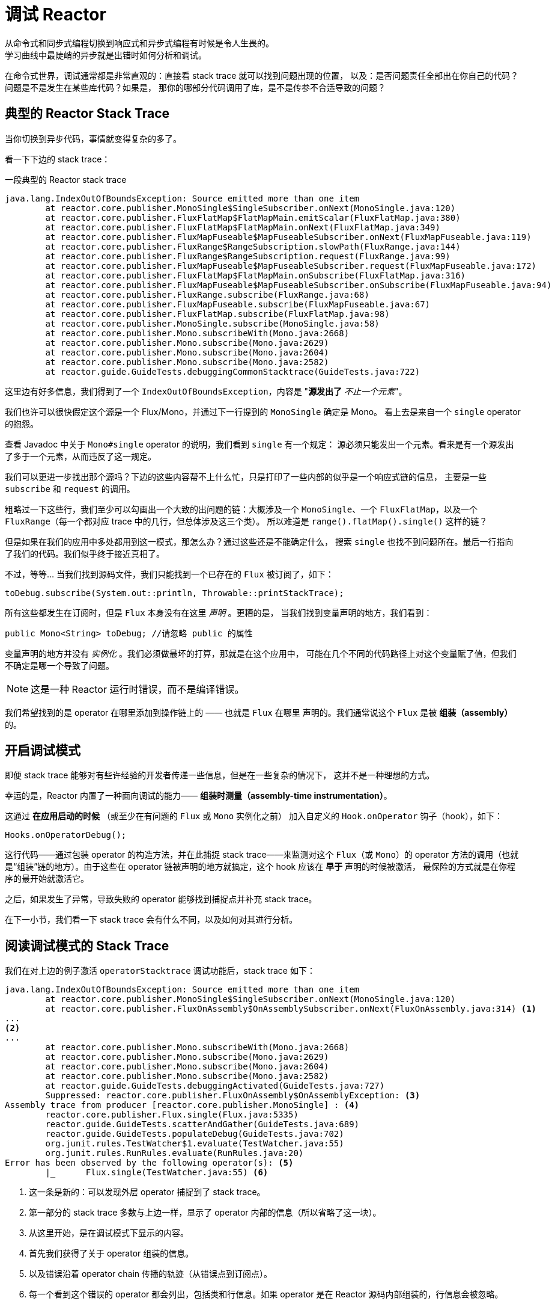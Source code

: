 [[debugging]]
= 调试 Reactor
从命令式和同步式编程切换到响应式和异步式编程有时候是令人生畏的。
学习曲线中最陡峭的异步就是出错时如何分析和调试。

在命令式世界，调试通常都是非常直观的：直接看 stack trace 就可以找到问题出现的位置，
以及：是否问题责任全部出在你自己的代码？问题是不是发生在某些库代码？如果是，
那你的哪部分代码调用了库，是不是传参不合适导致的问题？

== 典型的 Reactor Stack Trace
当你切换到异步代码，事情就变得复杂的多了。

//TODO The code that generated the following stack trace should be here

看一下下边的 stack trace：

.一段典型的 Reactor stack trace
[source]
----
java.lang.IndexOutOfBoundsException: Source emitted more than one item
	at reactor.core.publisher.MonoSingle$SingleSubscriber.onNext(MonoSingle.java:120)
	at reactor.core.publisher.FluxFlatMap$FlatMapMain.emitScalar(FluxFlatMap.java:380)
	at reactor.core.publisher.FluxFlatMap$FlatMapMain.onNext(FluxFlatMap.java:349)
	at reactor.core.publisher.FluxMapFuseable$MapFuseableSubscriber.onNext(FluxMapFuseable.java:119)
	at reactor.core.publisher.FluxRange$RangeSubscription.slowPath(FluxRange.java:144)
	at reactor.core.publisher.FluxRange$RangeSubscription.request(FluxRange.java:99)
	at reactor.core.publisher.FluxMapFuseable$MapFuseableSubscriber.request(FluxMapFuseable.java:172)
	at reactor.core.publisher.FluxFlatMap$FlatMapMain.onSubscribe(FluxFlatMap.java:316)
	at reactor.core.publisher.FluxMapFuseable$MapFuseableSubscriber.onSubscribe(FluxMapFuseable.java:94)
	at reactor.core.publisher.FluxRange.subscribe(FluxRange.java:68)
	at reactor.core.publisher.FluxMapFuseable.subscribe(FluxMapFuseable.java:67)
	at reactor.core.publisher.FluxFlatMap.subscribe(FluxFlatMap.java:98)
	at reactor.core.publisher.MonoSingle.subscribe(MonoSingle.java:58)
	at reactor.core.publisher.Mono.subscribeWith(Mono.java:2668)
	at reactor.core.publisher.Mono.subscribe(Mono.java:2629)
	at reactor.core.publisher.Mono.subscribe(Mono.java:2604)
	at reactor.core.publisher.Mono.subscribe(Mono.java:2582)
	at reactor.guide.GuideTests.debuggingCommonStacktrace(GuideTests.java:722)
----

这里边有好多信息，我们得到了一个 `IndexOutOfBoundsException`，内容是 "*源发出了* _不止一个元素_"。

我们也许可以很快假定这个源是一个 Flux/Mono，并通过下一行提到的 `MonoSingle` 确定是 Mono。
看上去是来自一个 `single` operator 的抱怨。

查看 Javadoc 中关于 `Mono#single` operator 的说明，我们看到 `single` 有一个规定：
源必须只能发出一个元素。看来是有一个源发出了多于一个元素，从而违反了这一规定。

我们可以更进一步找出那个源吗？下边的这些内容帮不上什么忙，只是打印了一些内部的似乎是一个响应式链的信息，
主要是一些 `subscribe` 和 `request` 的调用。

粗略过一下这些行，我们至少可以勾画出一个大致的出问题的链：大概涉及一个 `MonoSingle`、一个
`FluxFlatMap`，以及一个 `FluxRange`（每一个都对应 trace 中的几行，但总体涉及这三个类）。
所以难道是 `range().flatMap().single()` 这样的链？

但是如果在我们的应用中多处都用到这一模式，那怎么办？通过这些还是不能确定什么，
搜索 `single` 也找不到问题所在。最后一行指向了我们的代码。我们似乎终于接近真相了。

不过，等等... 当我们找到源码文件，我们只能找到一个已存在的 `Flux` 被订阅了，如下：
[source,java]
----
toDebug.subscribe(System.out::println, Throwable::printStackTrace);
----

所有这些都发生在订阅时，但是 `Flux` 本身没有在这里 _声明_ 。更糟的是，
当我们找到变量声明的地方，我们看到：
[source,java]
----
public Mono<String> toDebug; //请忽略 public 的属性
----

变量声明的地方并没有 _实例化_ 。我们必须做最坏的打算，那就是在这个应用中，
可能在几个不同的代码路径上对这个变量赋了值，但我们不确定是哪一个导致了问题。

NOTE: 这是一种 Reactor 运行时错误，而不是编译错误。

我们希望找到的是 operator 在哪里添加到操作链上的 —— 也就是 `Flux` 在哪里
声明的。我们通常说这个 `Flux` 是被 *组装（assembly）* 的。

[[debug-activate]]
== 开启调试模式
即便 stack trace 能够对有些许经验的开发者传递一些信息，但是在一些复杂的情况下，
这并不是一种理想的方式。

幸运的是，Reactor 内置了一种面向调试的能力—— *组装时测量（assembly-time instrumentation）*。

这通过 *在应用启动的时候* （或至少在有问题的 `Flux` 或 `Mono` 实例化之前）
加入自定义的 `Hook.onOperator` 钩子（hook），如下：
[source,java]
----
Hooks.onOperatorDebug();
----

这行代码——通过包装 operator 的构造方法，并在此捕捉 stack trace——来监测对这个
`Flux`（或 `Mono`）的 operator 方法的调用（也就是“组装”链的地方）。由于这些在
operator 链被声明的地方就搞定，这个 hook 应该在 *早于* 声明的时候被激活，
最保险的方式就是在你程序的最开始就激活它。

之后，如果发生了异常，导致失败的 operator 能够找到捕捉点并补充 stack trace。

在下一小节，我们看一下 stack trace 会有什么不同，以及如何对其进行分析。

== 阅读调试模式的 Stack Trace
我们在对上边的例子激活 `operatorStacktrace` 调试功能后，stack trace 如下：

[source]
----
java.lang.IndexOutOfBoundsException: Source emitted more than one item
	at reactor.core.publisher.MonoSingle$SingleSubscriber.onNext(MonoSingle.java:120)
	at reactor.core.publisher.FluxOnAssembly$OnAssemblySubscriber.onNext(FluxOnAssembly.java:314) <1>
...
<2>
...
	at reactor.core.publisher.Mono.subscribeWith(Mono.java:2668)
	at reactor.core.publisher.Mono.subscribe(Mono.java:2629)
	at reactor.core.publisher.Mono.subscribe(Mono.java:2604)
	at reactor.core.publisher.Mono.subscribe(Mono.java:2582)
	at reactor.guide.GuideTests.debuggingActivated(GuideTests.java:727)
	Suppressed: reactor.core.publisher.FluxOnAssembly$OnAssemblyException: <3>
Assembly trace from producer [reactor.core.publisher.MonoSingle] : <4>
	reactor.core.publisher.Flux.single(Flux.java:5335)
	reactor.guide.GuideTests.scatterAndGather(GuideTests.java:689)
	reactor.guide.GuideTests.populateDebug(GuideTests.java:702)
	org.junit.rules.TestWatcher$1.evaluate(TestWatcher.java:55)
	org.junit.rules.RunRules.evaluate(RunRules.java:20)
Error has been observed by the following operator(s): <5>
	|_	Flux.single(TestWatcher.java:55) <6>
----
<1> 这一条是新的：可以发现外层 operator 捕捉到了 stack trace。
<2> 第一部分的 stack trace 多数与上边一样，显示了 operator 内部的信息（所以省略了这一块）。
//TODO I'd put it back in. Wading through the whole thing is part of the task
// you're describing. You might instead highlight the most relevant lines, to
// teach people what to look for.
<3> 从这里开始，是在调试模式下显示的内容。
<4> 首先我们获得了关于 operator 组装的信息。
<5> 以及错误沿着 operator chain 传播的轨迹（从错误点到订阅点）。
<6> 每一个看到这个错误的 operator 都会列出，包括类和行信息。如果 operator 是在 Reactor
源码内部组装的，行信息会被忽略。

可见，捕获的 stack trace 作为 `OnAssemblyException` 添加到原始错误信息的之后。有两部分，
但是第一部分更加有意思。它显示了 operator 触发异常的路径。这里显示的是 `scatterAndGather`
方法中的 `single` 导致的问题，而 `scatterAndGather` 方法是在 JUnit 中被 `populateDebug`
方法调用的。

既然我们已经有足够的信息来查出罪魁祸首，我们就来看一下 `scatterAndGather` 方法吧：
[source,java]
----
private Mono<String> scatterAndGather(Flux<String> urls) {
    return urls.flatMap(url -> doRequest(url))
           .single(); <1>
}
----
<1> 找到了，就是这个 `single`。

现在我们可以发现错误的根源是将多个 HTTP 请求转化为 URLs 的 `flatMap` 方法后边接的是 `single`，
这太严格了。使用 `git blame` 找到代码作者，并同他讨论过后，发现他是本来是想用不那么严格的 `take(1)`
方法的。

*我们解决了问题。*

[quote]
Error 被以下这些 operator(s) 观察（observed）了：

调试信息的第二部分在这个例子中意义不大，因为错误实际发生在最后一个 operator 上（离 `subscribe` 最近的一个）。
另一个例子可能更加清楚：
[source,java]
----
FakeRepository.findAllUserByName(Flux.just("pedro", "simon", "stephane"))
              .transform(FakeUtils1.applyFilters)
              .transform(FakeUtils2.enrichUser)
              .blockLast();
----

现在想象一下在 `findAllUserByName` 内部有个 `map` 方法报错了。我们可能会看到如下的 trace：
[source,java]
----
Error has been observed by the following operator(s):
	|_	Flux.map(FakeRepository.java:27)
	|_	Flux.map(FakeRepository.java:28)
	|_	Flux.filter(FakeUtils1.java:29)
	|_	Flux.transform(GuideDebuggingExtraTests.java:41)
	|_	Flux.elapsed(FakeUtils2.java:30)
	|_	Flux.transform(GuideDebuggingExtraTests.java:42)
----

这与链上收到错误通知的 operators 是一致：

. 异常源自第一个 `map`。
. 被第二个 `map` 看到（都在 `findAllUserByName` 方法中）。
. 接着被一个 `filter` 和一个 `transform` 看到，说明链的这部分是由一个可重复使用的转换方法组装的
（这里是 `applyFilters` 工具方法）。
. 最后被一个 `elapsed` 和一个 `transform` 看到，类似的， `elapsed` 由第二个转换方法（`enrichUser`）
组装。

用这种形式的检测方式构造 stack trace 是成本较高的。也因此这种调试模式作为最终大招，
只应该在可控的方式下激活。

=== 用 `checkpoint()` 方式替代
调试模式是全局性的，会影响到程序中每一个组装到一个 `Flux` 或 `Mono` 的 operator。好处在于可以进行
*事后调试（after-the-fact debugging）*：无论错误是什么，我们都会得到足够的调试信息。

就像前边见到的那样，这种全局性的调试会因为成本较高而影响性能（其影响在于生成的 stack traces 数量）。
如果我们能大概定位到疑似出问题的 operator 的话就可以不用花那么大的成本。然而，问题出现后，
我们通常无法定位到哪一个 operators 可能存在问题，因为缺少一些 trace 信息，我们得修改代码，
打开调试模式，期望能够复现问题。

这种情况下，我们需要切换到调试模式，并进行一些必要的准备工作以便能够更好的发现复现的问题，
并捕捉到所有的信息。（译者加：这两段感觉有点废话。。。）

如果你能确定是在你的代码中组装的响应式链存在问题，而且程序的可服务性又是很重要的，
那么你可以 *使用 `checkpoint()` operator，它有两种调试技术可用*。

你可以把这个 operator 加到链中。这时 `checkpoint` operator 就像是一个 hook，但只对它所在的链起作用。

还有一个 `checkpoint(String)` 的方法变体，你可以传入一个独特的字符串以方便在 assembly traceback 中识别信息。
这样会省略 stack trace，你可以依赖这个字符串（以下改称“定位描述符”）来定位到组装点。`checkpoint(String)` 比 `checkpoint`
有更低的执行成本。

`checkpoint(String)` 在它的输出中包含 "light" （可以方便用于搜索），如下所示：

----
...
	Suppressed: reactor.core.publisher.FluxOnAssembly$OnAssemblyException:
Assembly site of producer [reactor.core.publisher.FluxElapsed] is identified by light checkpoint [light checkpoint identifier].
----

最后的但同样重要的是，如果你既想通过 checkpoint 添加定位描述符，同时又依赖于 stack trace
来定位组装点，你可以使用 `checkpoint("description", true)` 来实现这一点。这时回溯信息又出来了，
同时附加了定位描述符，如下例所示：

----
Suppressed: reactor.core.publisher.FluxOnAssembly$OnAssemblyException:
Assembly trace from producer [reactor.core.publisher.ParallelSource], described as [descriptionCorrelation1234] : <1>
	reactor.core.publisher.ParallelFlux.checkpoint(ParallelFlux.java:174)
	reactor.core.publisher.FluxOnAssemblyTest.parallelFluxCheckpointDescription(FluxOnAssemblyTest.java:159)
Error has been observed by the following operator(s):
	|_	ParallelFlux.checkpointnull
----
<1> `descriptionCorrelation1234` 是通过 `checkpoint` 给出的定位描述符。

定位描述符可以是静态的字符串、或人类可读的描述、或一个 *correlation ID*（例如，
来自 HTTP 请求头的信息）。

NOTE: 当全局调试模式和 `checkpoint()` 都开启的时候，checkpoint 的 stacks 输出会作为
suppressed 错误输出，按照声明顺序添加在 operator 图（graph）的后面。

== 记录流的日志
除了基于 stack trace 的调试和分析，还有一个有效的工具可以跟踪异步序列并记录日志。

就是 `log()` operator。将其加到操作链上之后，它会读（只读，peek）每一个
在其上游的 `Flux` 或 `Mono` 事件（包括 `onNext`、`onError`、 `onComplete`，
以及 _订阅_、 _取消_、和 _请求_）。

.边注：关于 logging 的具体实现
****
`log` operator 通过 *`SLF4J`* 使用类似 Log4J 和 Logback 这样的公共的日志工具，
如果 SLF4J 不存在的话，则直接将日志输出到控制台。

控制台使用 `System.err` 记录 `WARN` 和 `ERROR` 级别的日志，使用
`System.out` 记录其他级别的日志。

如果你喜欢使用 JDK `java.util.logging`，在 3.0.x 你可以设置 JDK 的系统属性 `reactor.logging.fallback`。
****

假设我们配置并激活了 _logback_，以及一个形如 `range(1,10).take(3)` 的操作链。通过将 `log()` 放在 _take_ 之前，
我们就可以看到它内部是如何运行的，以及什么样的事件会向上游传播给 _range_，如下所示：

[source,java]
----
Flux<Integer> flux = Flux.range(1, 10)
                         .log()
                         .take(3);
flux.subscribe();
----

输出如下（通过 logger 的 console appender）：
----
10:45:20.200 [main] INFO  reactor.Flux.Range.1 - | onSubscribe([Synchronous Fuseable] FluxRange.RangeSubscription) <1>
10:45:20.205 [main] INFO  reactor.Flux.Range.1 - | request(unbounded) <2>
10:45:20.205 [main] INFO  reactor.Flux.Range.1 - | onNext(1) <3>
10:45:20.205 [main] INFO  reactor.Flux.Range.1 - | onNext(2)
10:45:20.205 [main] INFO  reactor.Flux.Range.1 - | onNext(3)
10:45:20.205 [main] INFO  reactor.Flux.Range.1 - | cancel() <4>
----

这里，除了 logger 自己的格式（时间、线程、级别、消息），`log()` operator
还输出了其他一些格式化的东西：

<1> `reactor.Flux.Range.1` 是自动生成的日志 _类别（category）_，以防你在操作链中多次使用
同一个 operator。通过它你可以分辨出来是哪个 operator 的事件（这里是 `range` 的）。
你可以调用 `log(String)` 方法用自定义的类别替换这个标识符。在几个用于分隔的字符之后，
打印出了实际的事件。这里是一个 `onSubscribe` 调用、一个 `request` 调用、三个 `onNext` 调用，
以及一个 `cancel` 调用。对于第一行的 `onSubscribe`，我们知道了 `Subscriber` 的具体实现，
通常与 operator 指定的实现是一致的，在方括号内有一些额外信息，包括这个 operator 是否能够
通过同步或异步融合（fusion，具体见附录 <<microfusion>>）的方式进行自动优化。
<2> 第二行，我们可以看到是一个由下游传播上来的个数无限的请求。
<3> 然后 range 一下发出三个值。
<4> 最后一行，我们看到了 `cancel()`。

最后一行，*(4)*，最有意思。我们看到 `take` 在这里发挥作用了。在它拿到足够的元素之后，
就将序列切断了。简单来说，`take()` 导致源在发出用户请求的数量后 `cancel()` 了。
